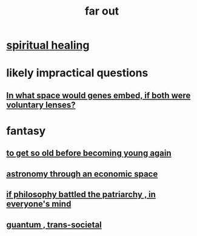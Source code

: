 :PROPERTIES:
:ID:       63b8cda1-44f2-433d-8691-f27075d133cd
:END:
#+title: far out
* [[id:720f5a80-ba0a-4f12-888f-7adb38e2009f][spiritual healing]]
* likely impractical questions
** [[id:7e2dcbef-0109-4366-b5cb-1de892768996][In what space would genes embed, if both were voluntary lenses?]]
* fantasy
** [[id:01f18a09-d0d8-4927-b3bb-e60d1ed98cfa][to get so old before becoming young again]]
** [[id:cce4d64c-1ea8-44bc-9153-fca322beddbd][astronomy through an economic space]]
** [[id:9e284bc3-8b7e-405e-ba71-b8f4311bd2c6][if philosophy battled the patriarchy , in everyone's mind]]
** [[id:30367e75-1d0e-4698-bba6-3dbeaee17a0a][guantum , trans-societal]]
